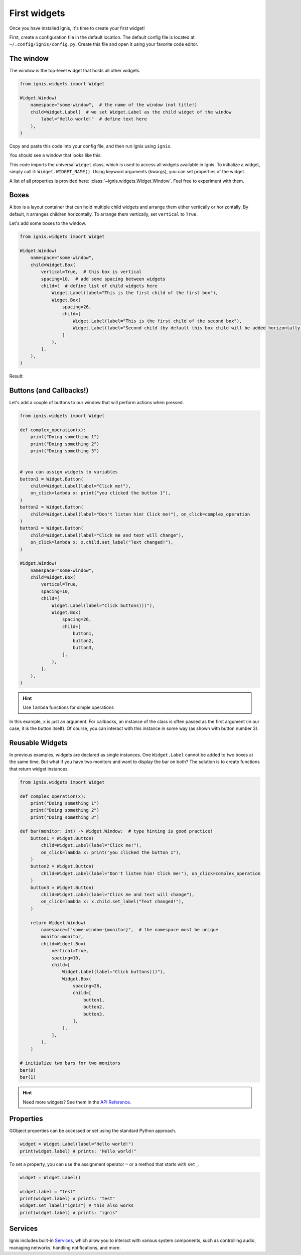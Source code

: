 First widgets
===============

Once you have installed Ignis, it's time to create your first widget!

First, create a configuration file in the default location.
The default config file is located at ``~/.config/ignis/config.py``.
Create this file and open it using your favorite code editor.

The window
------------

The window is the top-level widget that holds all other widgets.

.. code-block:: python
    
    from ignis.widgets import Widget
    
    Widget.Window(
        namespace="some-window",  # the name of the window (not title!)
        child=Widget.Label(  # we set Widget.Label as the child widget of the window
            label="Hello world!"  # define text here
        ),
    )

Copy and paste this code into your config file, 
and then run Ignis using ``ignis``.

You should see a window that looks like this:

.. image:: /_static/images/user_guide/hello_world.png
    :alt: "Hello world!" window

This code imports the universal ``Widget`` class, which is used to access all widgets available in Ignis.
To initialize a widget, simply call it: ``Widget.WIDGET_NAME()``.
Using keyword arguments (kwargs), you can set properties of the widget.

A list of all properties is provided here: :class:`~ignis.widgets.Widget.Window`. 
Feel free to experiment with them.

Boxes
---------------------
A box is a layout container that can hold multiple child widgets and arrange them either vertically or horizontally.
By default, it arranges children horizontally. To arrange them vertically, set ``vertical`` to ``True``.

Let's add some boxes to the window.

.. code-block:: python

    from ignis.widgets import Widget

    Widget.Window(
        namespace="some-window",
        child=Widget.Box(
            vertical=True,  # this box is vertical
            spacing=10,  # add some spacing between widgets
            child=[  # define list of child widgets here
                Widget.Label(label="This is the first child of the first box"),
                Widget.Box(
                    spacing=26,
                    child=[
                        Widget.Label(label="This is the first child of the second box"),
                        Widget.Label(label="Second child (by default this box child will be added horizontally)"),
                    ]
                ),
            ],
        ),
    )

Result:

.. image:: /_static/images/user_guide/boxes.png
    :alt: Boxes example image

Buttons (and Callbacks!)
-------------------------

Let's add a couple of buttons to our window that will perform actions when pressed.

.. code-block:: python

    from ignis.widgets import Widget

    def complex_operation(x):
        print("Doing something 1")
        print("Doing something 2")
        print("Doing something 3")


    # you can assign widgets to variables
    button1 = Widget.Button(
        child=Widget.Label(label="Click me!"),
        on_click=lambda x: print("you clicked the button 1"),
    )
    button2 = Widget.Button(
        child=Widget.Label(label="Don't listen him! Click me!"), on_click=complex_operation
    )
    button3 = Widget.Button(
        child=Widget.Label(label="Click me and text will change"),
        on_click=lambda x: x.child.set_label("Text changed!"),
    )

    Widget.Window(
        namespace="some-window",
        child=Widget.Box(
            vertical=True,
            spacing=10,
            child=[
                Widget.Label(label="Click buttons)))"),
                Widget.Box(
                    spacing=26,
                    child=[
                        button1,
                        button2,
                        button3,
                    ],
                ),
            ],
        ),
    )

.. hint::
    Use ``lambda`` functions for simple operations

In this example, ``x`` is just an argument.
For callbacks, an instance of the class is often passed as the first argument (in our case, it is the button itself).
Of course, you can interact with this instance in some way (as shown with button number 3).

Reusable Widgets
-------------------

In previous examples, widgets are declared as single instances.
One ``Widget.Label`` cannot be added to two boxes at the same time.
But what if you have two monitors and want to display the bar on both?
The solution is to create functions that return widget instances.

.. code-block:: python

    from ignis.widgets import Widget

    def complex_operation(x):
        print("Doing something 1")
        print("Doing something 2")
        print("Doing something 3")

    def bar(monitor: int) -> Widget.Window:  # type hinting is good practice!
        button1 = Widget.Button(
            child=Widget.Label(label="Click me!"),
            on_click=lambda x: print("you clicked the button 1"),
        )
        button2 = Widget.Button(
            child=Widget.Label(label="Don't listen him! Click me!"), on_click=complex_operation
        )
        button3 = Widget.Button(
            child=Widget.Label(label="Click me and text will change"),
            on_click=lambda x: x.child.set_label("Text changed!"),
        )

        return Widget.Window(
            namespace=f"some-window-{monitor}",  # the namespace must be unique
            monitor=monitor,
            child=Widget.Box(
                vertical=True,
                spacing=10,
                child=[
                    Widget.Label(label="Click buttons)))"),
                    Widget.Box(
                        spacing=26,
                        child=[
                            button1,
                            button2,
                            button3,
                        ],
                    ),
                ],
            ),
        )

    # initialize two bars for two monitors
    bar(0)
    bar(1)

.. hint::
    Need more widgets? See them in the `API Reference <../api_reference/widgets/index.html>`_.

Properties
-------------

GObject properties can be accessed or set using the standard Python approach.

.. code-block:: python

    widget = Widget.Label(label="Hello world!")
    print(widget.label) # prints: "Hello world!"

To set a property, you can use the assignment operator ``=`` or a method that starts with ``set_``.

.. code-block:: python

    widget = Widget.Label()
    
    widget.label = "test"
    print(widget.label) # prints: "test"
    widget.set_label("ignis") # this also works
    print(widget.label) # prints: "ignis"

Services
------------

Ignis includes built-in `Services <../api_reference/services/index.html>`_, 
which allow you to interact with various system components, 
such as controlling audio, managing networks, handling notifications, and more.

